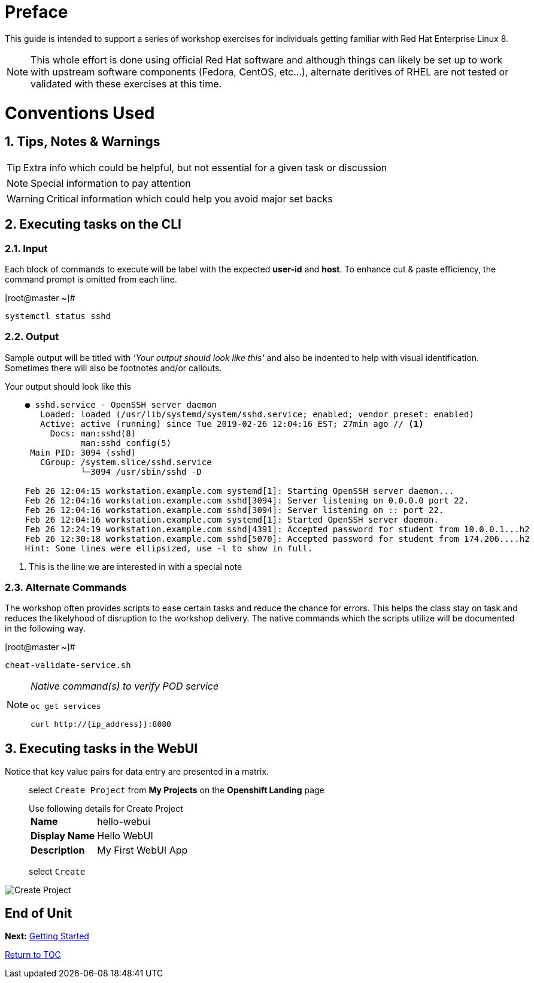 
:sectnums:
:sectnumlevels: 2
ifdef::env-github[]
:tip-caption: :bulb:
:note-caption: :information_source:
:important-caption: :heavy_exclamation_mark:
:caution-caption: :fire:
:warning-caption: :warning:
endif::[]
:imagesdir: ./_images

[preface]
= Preface

This guide is intended to support a series of workshop exercises for individuals getting familiar with Red Hat Enterprise Linux 8.

NOTE:  This whole effort is done using official Red Hat software and although things can likely be set up to work with upstream software components (Fedora, CentOS, etc...), alternate deritives of RHEL are not tested or validated with these exercises at this time.

= Conventions Used

== Tips, Notes & Warnings

TIP: Extra info which could be helpful, but not essential for a given task or discussion

NOTE: Special information to pay attention

WARNING: Critical information which could help you avoid major set backs

== Executing tasks on the CLI

=== Input

Each block of commands to execute will be label with the expected *user-id* and *host*.  To enhance cut & paste efficiency, the command prompt is omitted from each line.

.[root@master ~]#
----
systemctl status sshd
----

=== Output

Sample output will be titled with _'Your output should look like this'_ and also be indented to help with visual identification.  Sometimes there will also be footnotes and/or callouts.

.Your output should look like this
[source,indent=4]
----
● sshd.service - OpenSSH server daemon
   Loaded: loaded (/usr/lib/systemd/system/sshd.service; enabled; vendor preset: enabled)
   Active: active (running) since Tue 2019-02-26 12:04:16 EST; 27min ago // <1>
     Docs: man:sshd(8)
           man:sshd_config(5)
 Main PID: 3094 (sshd)
   CGroup: /system.slice/sshd.service
           └─3094 /usr/sbin/sshd -D

Feb 26 12:04:15 workstation.example.com systemd[1]: Starting OpenSSH server daemon...
Feb 26 12:04:16 workstation.example.com sshd[3094]: Server listening on 0.0.0.0 port 22.
Feb 26 12:04:16 workstation.example.com sshd[3094]: Server listening on :: port 22.
Feb 26 12:04:16 workstation.example.com systemd[1]: Started OpenSSH server daemon.
Feb 26 12:24:19 workstation.example.com sshd[4391]: Accepted password for student from 10.0.0.1...h2
Feb 26 12:30:18 workstation.example.com sshd[5070]: Accepted password for student from 174.206....h2
Hint: Some lines were ellipsized, use -l to show in full.
----
<1> This is the line we are interested in with a special note

=== Alternate Commands

The workshop often provides scripts to ease certain tasks and reduce the chance for errors.  This helps the class stay on task and reduces the likelyhood of disruption to the workshop delivery.  The native commands which the scripts utilize will be documented in the following way.

.[root@master ~]#
----
cheat-validate-service.sh
----

[NOTE]
====
_Native command(s) to verify POD service_
----
oc get services

curl http://{ip_address}}:8080
----
====

== Executing tasks in the WebUI

Notice that key value pairs for data entry are presented in a matrix.

____
select `Create Project` from *My Projects* on the *Openshift Landing* page

.Use following details for Create Project
[horizontal]
*Name*:: hello-webui
*Display Name*:: Hello WebUI
*Description*:: My First WebUI App

select `Create`
____

====
image::ocp-webui-hello1-project-create.png[Create Project]
====

[discrete]
== End of Unit

*Next:* link:Getting-Started.adoc[Getting Started]

link:../OCP-Workshop.adoc[Return to TOC]

////
Always end files with a blank line to avoid include problems.
////
